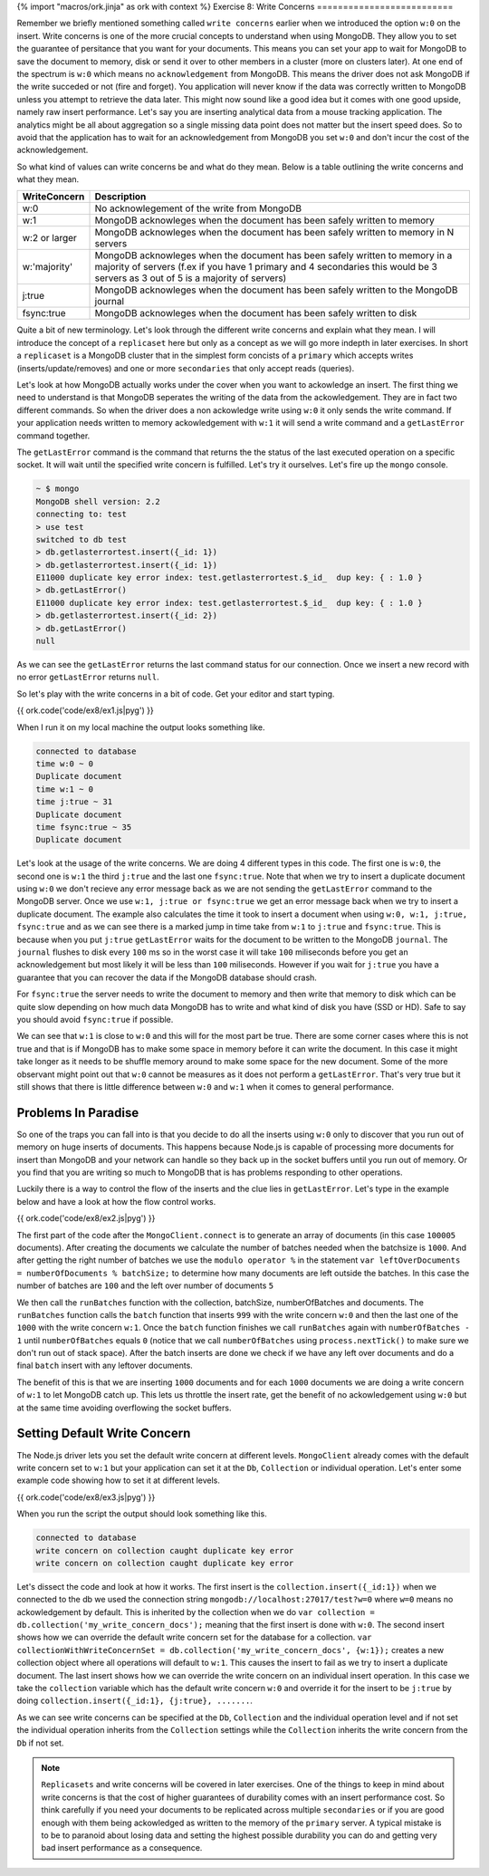 {% import "macros/ork.jinja" as ork with context %}
Exercise 8: Write Concerns
==========================

Remember we briefly mentioned something called ``write concerns`` earlier when we introduced the option ``w:0`` on the insert. Write concerns is one of the more crucial concepts to understand when using MongoDB. They allow you to set the guarantee of persitance that you want for your documents. This means you can set your app to wait for MongoDB to save the document to memory, disk or send it over to other members in a cluster (more on clusters later). At one end of the spectrum is ``w:0`` which means no ``acknowledgement`` from MongoDB. This means the driver does not ask MongoDB if the write succeded or not (fire and forget). You application will never know if the data was correctly written to MongoDB unless you attempt to retrieve the data later. This might now sound like a good idea but it comes with one good upside, namely raw insert performance. Let's say you are inserting analytical data from a mouse tracking application. The analytics might be all about aggregation so a single missing data point does not matter but the insert speed does. So to avoid that the application has to wait for an acknowledgement from MongoDB you set ``w:0`` and don't incur the cost of the acknowledgement.

So what kind of values can write concerns be and what do they mean. Below is a table outlining the write concerns and what they mean.

==============       ===========
WriteConcern         Description
==============       ===========
w:0                  No acknowlegement of the write from MongoDB
w:1                  MongoDB acknowleges when the document has been safely written to memory
w:2 or larger        MongoDB acknowleges when the document has been safely written to memory in N servers
w:'majority'         MongoDB acknowleges when the document has been safely written to memory in a majority of servers (f.ex if you have 1 primary and 4 secondaries this would be 3 servers as 3 out of 5 is a majority of servers)
j:true               MongoDB acknowleges when the document has been safely written to the MongoDB journal
fsync:true           MongoDB acknowleges when the document has been safely written to disk
==============       ===========

Quite a bit of new terminology. Let's look through the different write concerns and explain what they mean. I will introduce the concept of a ``replicaset`` here but only as a concept as we will go more indepth in later exercises. In short a ``replicaset`` is a MongoDB cluster that in the simplest form concists of a ``primary`` which accepts writes (inserts/update/removes) and one or more ``secondaries`` that only accept reads (queries).

Let's look at how MongoDB actually works under the cover when you want to ackowledge an insert. The first thing we need to understand is that MongoDB seperates the writing of the data from the ackowledgement. They are in fact two different commands. So when the driver does a non ackowledge write using ``w:0`` it only sends the write command. If your application needs written to memory ackowledgement with ``w:1`` it will send a write command and a ``getLastError`` command together.

The ``getLastError`` command is the command that returns the the status of the last executed operation on a specific socket. It will wait until the specified write concern is fulfilled. Let's try it ourselves. Let's fire up the ``mongo`` console.

.. code-block:: console

    ~ $ mongo
    MongoDB shell version: 2.2
    connecting to: test    
    > use test
    switched to db test
    > db.getlasterrortest.insert({_id: 1})
    > db.getlasterrortest.insert({_id: 1})
    E11000 duplicate key error index: test.getlasterrortest.$_id_  dup key: { : 1.0 }
    > db.getLastError()
    E11000 duplicate key error index: test.getlasterrortest.$_id_  dup key: { : 1.0 }
    > db.getlasterrortest.insert({_id: 2})
    > db.getLastError()
    null

As we can see the ``getLastError`` returns the last command status for our connection. Once we insert a new record with no error ``getLastError`` returns ``null``.

So let's play with the write concerns in a bit of code. Get your editor and start typing.

{{ ork.code('code/ex8/ex1.js|pyg') }}

When I run it on my local machine the output looks something like.

.. code-block:: console
    
    connected to database
    time w:0 ~ 0
    Duplicate document
    time w:1 ~ 0
    time j:true ~ 31
    Duplicate document
    time fsync:true ~ 35
    Duplicate document

Let's look at the usage of the write concerns. We are doing 4 different types in this code. The first one is ``w:0``, the second one is ``w:1`` the third ``j:true`` and the last one ``fsync:true``. Note that when we try to insert a duplicate document using ``w:0`` we don't recieve any error message back as we are not sending the ``getLastError`` command to the MongoDB server. Once we use ``w:1, j:true or fsync:true`` we get an error message back when we try to insert a duplicate document. The example also calculates the time it took to insert a document when using ``w:0, w:1, j:true, fsync:true`` and as we can see there is a marked jump in time take from ``w:1`` to ``j:true`` and ``fsync:true``. This is because when you put ``j:true`` ``getLastError`` waits for the document to be written to the MongoDB ``journal``. The ``journal`` flushes to disk every ``100`` ms so in the worst case it will take ``100`` miliseconds before you get an acknowledgement but most likely it will be less than ``100`` miliseconds. However if you wait for ``j:true`` you have a guarantee that you can recover the data if the MongoDB database should crash.

For ``fsync:true`` the server needs to write the document to memory and then write that memory to disk which can be quite slow depending on how much data MongoDB has to write and what kind of disk you have (SSD or HD). Safe to say you should avoid ``fsync:true`` if possible.

We can see that ``w:1`` is close to ``w:0`` and this will for the most part be true. There are some corner cases where this is not true and that is if MongoDB has to make some space in memory before it can write the document. In this case it might take longer as it needs to be shuffle memory around to make some space for the new document. Some of the more observant might point out that ``w:0`` cannot be measures as it does not perform a ``getLastError``. That's very true but it still shows that there is little difference between ``w:0`` and ``w:1`` when it comes to general performance.

Problems In Paradise
--------------------

So one of the traps you can fall into is that you decide to do all the inserts using ``w:0`` only to discover that you run out of memory on huge inserts of documents. This happens because Node.js is capable of processing more documents for insert than MongoDB and your network can handle so they back up in the socket buffers until you run out of memory. Or you find that you are writing so much to MongoDB that is has problems responding to other operations.

Luckily there is a way to control the flow of the inserts and the clue lies in ``getLastError``. Let's type in the example below and have a look at how the flow control works.

{{ ork.code('code/ex8/ex2.js|pyg') }}

The first part of the code after the ``MongoClient.connect`` is to generate an array of documents (in this case ``100005`` documents). After creating the documents we calculate the number of batches needed when the batchsize is ``1000``. And after getting the right number of batches we use the ``modulo operator %`` in the statement ``var leftOverDocuments = numberOfDocuments % batchSize;`` to determine how many documents are left outside the batches. In this case the number of batches are ``100`` and the left over number of documents ``5``

We then call the ``runBatches`` function with the collection, batchSize, numberOfBatches and documents. The ``runBatches`` function calls the ``batch`` function that inserts ``999`` with the write concern ``w:0`` and then the last one of the ``1000`` with the write concern ``w:1``. Once the ``batch`` function finishes we call ``runBatches`` again with ``numberOfBatches - 1`` until ``numberOfBatches`` equals ``0`` (notice that we call ``numberOfBatches`` using ``process.nextTick()`` to make sure we don't run out of stack space). After the batch inserts are done we check if we have any left over documents and do a final ``batch`` insert with any leftover documents.

The benefit of this is that we are inserting ``1000`` documents and for each ``1000`` documents we are doing a write concern of ``w:1`` to let MongoDB catch up. This lets us throttle the insert rate, get the benefit of no ackowledgement using ``w:0`` but at the same time avoiding overflowing the socket buffers.

Setting Default Write Concern
-----------------------------

The Node.js driver lets you set the default write concern at different levels. ``MongoClient`` already comes with the default write concern set to ``w:1`` but your application can set it at the ``Db``, ``Collection`` or individual operation. Let's enter some example code showing how to set it at different levels.

{{ ork.code('code/ex8/ex3.js|pyg') }}

When you run the script the output should look something like this.

.. code-block:: console

    connected to database
    write concern on collection caught duplicate key error
    write concern on collection caught duplicate key error

Let's dissect the code and look at how it works. The first insert is the ``collection.insert({_id:1})`` when we connected to the db we used the connection string ``mongodb://localhost:27017/test?w=0`` where ``w=0`` means no ackowledgement by default. This is inherited by the collection when we do ``var collection = db.collection('my_write_concern_docs');`` meaning that the first insert is done with ``w:0``. The second insert shows how we can override the default write concern set for the database for a collection. ``var collectionWithWriteConcernSet = db.collection('my_write_concern_docs', {w:1});`` creates a new collection object where all operations will default to ``w:1``. This causes the insert to fail as we try to insert a duplicate document. The last insert shows how we can override the write concern on an individual insert operation. In this case we take the ``collection`` variable which has the default write concern ``w:0`` and override it for the insert to be ``j:true`` by doing ``collection.insert({_id:1}, {j:true}, .......``.

As we can see write concerns can be specified at the ``Db``, ``Collection`` and the individual operation level and if not set the individual operation inherits from the ``Collection`` settings while the ``Collection`` inherits the write concern from the ``Db`` if not set.

.. NOTE::

    ``Replicasets`` and write concerns will be covered in later exercises. One of the things to keep in mind about write concerns is that the cost of higher guarantees of durability comes with an insert performance cost. So think carefully if you need your documents to be replicated across multiple ``secondaries`` or if you are good enough with them being ackowledged as written to the memory of the ``primary`` server. A typical mistake is to be to paranoid about losing data and setting the highest possible durability you can do and getting very bad insert performance as a consequence.















